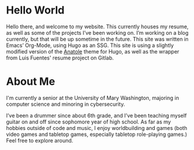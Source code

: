 #+date: 2020-12-03T22:03:53-05:00
#+draft: false
#+layout: index

* Hello World
  Hello there, and welcome to my website. This currently houses my resume, as well as some of the projects I’ve been working on. I’m working on a blog currently, but that will be up sometime in the future. This site was written in Emacs’ Org-Mode, using Hugo as an SSG. This site is using a slightly modified version of the [[https://github.com/lxndrblz/anatole][Anatole]] theme for Hugo, as well as the wrapper from Luis Fuentes' resume project on Gitlab.

* About Me
  I'm currently a senior at the University of Mary Washington, majoring in computer science and minoring in cybersecurity.

  I’ve been a drummer since about 6th grade, and I’ve been teaching myself guitar on and off since sophomore year of high school. As far as my hobbies outside of code and music, I enjoy worldbuilding and games (both video games and tabletop games, especially tabletop role-playing games.) Feel free to explore around.

